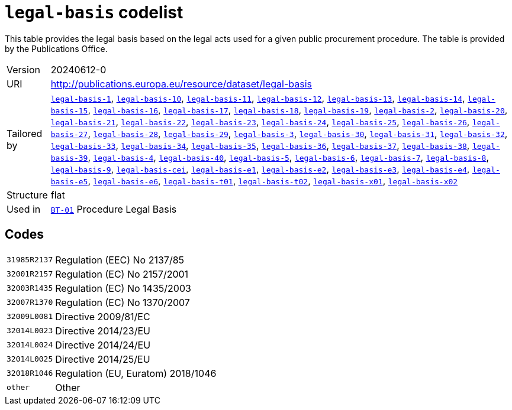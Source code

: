 = `legal-basis` codelist
:navtitle: Codelists

This table provides the legal basis based on the legal acts used for a given public procurement procedure. The table is provided by the Publications Office.
[horizontal]
Version:: 20240612-0
URI:: http://publications.europa.eu/resource/dataset/legal-basis
Tailored by:: xref:code-lists/legal-basis-1.adoc[`legal-basis-1`], xref:code-lists/legal-basis-10.adoc[`legal-basis-10`], xref:code-lists/legal-basis-11.adoc[`legal-basis-11`], xref:code-lists/legal-basis-12.adoc[`legal-basis-12`], xref:code-lists/legal-basis-13.adoc[`legal-basis-13`], xref:code-lists/legal-basis-14.adoc[`legal-basis-14`], xref:code-lists/legal-basis-15.adoc[`legal-basis-15`], xref:code-lists/legal-basis-16.adoc[`legal-basis-16`], xref:code-lists/legal-basis-17.adoc[`legal-basis-17`], xref:code-lists/legal-basis-18.adoc[`legal-basis-18`], xref:code-lists/legal-basis-19.adoc[`legal-basis-19`], xref:code-lists/legal-basis-2.adoc[`legal-basis-2`], xref:code-lists/legal-basis-20.adoc[`legal-basis-20`], xref:code-lists/legal-basis-21.adoc[`legal-basis-21`], xref:code-lists/legal-basis-22.adoc[`legal-basis-22`], xref:code-lists/legal-basis-23.adoc[`legal-basis-23`], xref:code-lists/legal-basis-24.adoc[`legal-basis-24`], xref:code-lists/legal-basis-25.adoc[`legal-basis-25`], xref:code-lists/legal-basis-26.adoc[`legal-basis-26`], xref:code-lists/legal-basis-27.adoc[`legal-basis-27`], xref:code-lists/legal-basis-28.adoc[`legal-basis-28`], xref:code-lists/legal-basis-29.adoc[`legal-basis-29`], xref:code-lists/legal-basis-3.adoc[`legal-basis-3`], xref:code-lists/legal-basis-30.adoc[`legal-basis-30`], xref:code-lists/legal-basis-31.adoc[`legal-basis-31`], xref:code-lists/legal-basis-32.adoc[`legal-basis-32`], xref:code-lists/legal-basis-33.adoc[`legal-basis-33`], xref:code-lists/legal-basis-34.adoc[`legal-basis-34`], xref:code-lists/legal-basis-35.adoc[`legal-basis-35`], xref:code-lists/legal-basis-36.adoc[`legal-basis-36`], xref:code-lists/legal-basis-37.adoc[`legal-basis-37`], xref:code-lists/legal-basis-38.adoc[`legal-basis-38`], xref:code-lists/legal-basis-39.adoc[`legal-basis-39`], xref:code-lists/legal-basis-4.adoc[`legal-basis-4`], xref:code-lists/legal-basis-40.adoc[`legal-basis-40`], xref:code-lists/legal-basis-5.adoc[`legal-basis-5`], xref:code-lists/legal-basis-6.adoc[`legal-basis-6`], xref:code-lists/legal-basis-7.adoc[`legal-basis-7`], xref:code-lists/legal-basis-8.adoc[`legal-basis-8`], xref:code-lists/legal-basis-9.adoc[`legal-basis-9`], xref:code-lists/legal-basis-cei.adoc[`legal-basis-cei`], xref:code-lists/legal-basis-e1.adoc[`legal-basis-e1`], xref:code-lists/legal-basis-e2.adoc[`legal-basis-e2`], xref:code-lists/legal-basis-e3.adoc[`legal-basis-e3`], xref:code-lists/legal-basis-e4.adoc[`legal-basis-e4`], xref:code-lists/legal-basis-e5.adoc[`legal-basis-e5`], xref:code-lists/legal-basis-e6.adoc[`legal-basis-e6`], xref:code-lists/legal-basis-t01.adoc[`legal-basis-t01`], xref:code-lists/legal-basis-t02.adoc[`legal-basis-t02`], xref:code-lists/legal-basis-x01.adoc[`legal-basis-x01`], xref:code-lists/legal-basis-x02.adoc[`legal-basis-x02`]
Structure:: flat
Used in:: xref:business-terms/BT-01.adoc[`BT-01`] Procedure Legal Basis

== Codes
[horizontal]
  `31985R2137`::: Regulation (EEC) No 2137/85
  `32001R2157`::: Regulation (EC) No 2157/2001
  `32003R1435`::: Regulation (EC) No 1435/2003
  `32007R1370`::: Regulation (EC) No 1370/2007
  `32009L0081`::: Directive 2009/81/EC
  `32014L0023`::: Directive 2014/23/EU
  `32014L0024`::: Directive 2014/24/EU
  `32014L0025`::: Directive 2014/25/EU
  `32018R1046`::: Regulation (EU, Euratom) 2018/1046
  `other`::: Other

